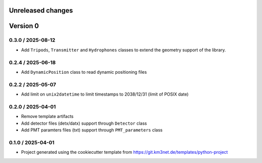Unreleased changes
------------------



Version 0
---------

0.3.0 / 2025-08-12
~~~~~~~~~~~~~~~~~~

* Add ``Tripods``, ``Transmitter`` and ``Hydrophones`` classes to extend the geometry support of the library.

0.2.4 / 2025-06-18
~~~~~~~~~~~~~~~~~~

* Add ``DynamicPosition`` class to read dynamic positioning files

0.2.2 / 2025-05-07
~~~~~~~~~~~~~~~~~~

* Add limit on ``unix2datetime`` to limit timestamps to 2038/12/31 (limit of POSIX date)


0.2.0 / 2025-04-01
~~~~~~~~~~~~~~~~~~

* Remove template artifacts
* Add detector files (detx/datx) support through ``Detector`` class
* Add PMT paramters files (txt) support through ``PMT_parameters`` class
 
0.1.0 / 2025-04-01
~~~~~~~~~~~~~~~~~~
* Project generated using the cookiecutter template from
  https://git.km3net.de/templates/python-project
